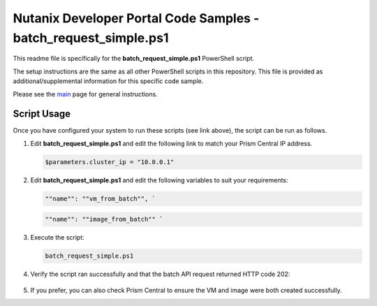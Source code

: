 Nutanix Developer Portal Code Samples - batch_request_simple.ps1
################################################################

This readme file is specifically for the **batch_request_simple.ps1** PowerShell script.

The setup instructions are the same as all other PowerShell scripts in this repository.  This file is provided as additional/supplemental information for this specific code sample.

Please see the `main <https://github.com/nutanixdev/code-samples/tree/master/powershell>`_ page for general instructions.

Script Usage
............

Once you have configured your system to run these scripts (see link above), the script can be run as follows.

#. Edit **batch_request_simple.ps1** and edit the following link to match your Prism Central IP address.

   .. code-block:: powershell

      $parameters.cluster_ip = "10.0.0.1"

#. Edit **batch_request_simple.ps1** and edit the following variables to suit your requirements:

   .. code-block:: json

      ""name"": ""vm_from_batch"", `

   .. code-block:: json

      ""name"": ""image_from_batch"" `

#. Execute the script:

   .. code-block:: powershell

      batch_request_simple.ps1

#. Verify the script ran successfully and that the batch API request returned HTTP code 202:

   .. figure:: script_output.png

#. If you prefer, you can also check Prism Central to ensure the VM and image were both created successfully.